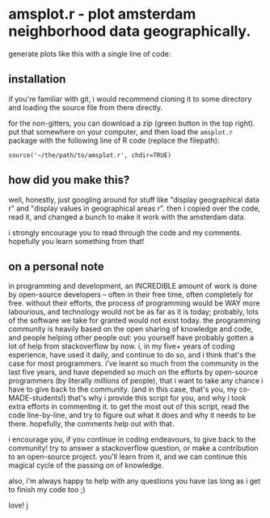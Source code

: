 * amsplot.r - plot amsterdam neighborhood data geographically.

generate plots like this with a single line of code:

[[file:./plots/hou_value_in_2019.png]]


** installation

if you're familiar with git, i would recommend cloning it to some directory and
loading the source file from there directly.

for the non-gitters, you can download a zip (green button in the top
right). put that somewhere on your computer, and then load the =amsplot.r=
package with the following line of R code (replace the filepath):

=source('~/the/path/to/amsplot.r', chdir=TRUE)=

** how did you make this?

well, honestly, just googling around for stuff like "display geographical data
r" and "display values in geographical areas r". then i copied over the code,
read it, and changed a bunch to make it work with the amsterdam data.

i strongly encourage you to read through the code and my comments. hopefully
you learn something from that!

** on a personal note

in programming and development, an INCREDIBLE amount of work is done by
open-source developers -- often in their free time, often completely for
free. without their efforts, the process of programming would be WAY more
labourious, and technology would not be as far as it is today; probably, lots
of the software we take for granted would not exist today. the programming
community is heavily based on the open sharing of knowledge and code, and
people helping other people out: you yourself have probably gotten a lot of
help from stackoverflow by now. i, in my five+ years of coding experience, have
used it daily, and continue to do so, and i think that's the case for most
programmers.  i've learnt so much from the community in the last five years,
and have depended so much on the efforts by open-source programmers (by
literally /millions/ of people), that i want to take any chance i have to give
back to the community. (and in this case, that's you, my co-MADE-students!)
that's why i provide this script for you, and why i took extra efforts in
commenting it.  to get the most out of this script, read the code line-by-line,
and try to figure out what it does and why it needs to be there. hopefully, the
comments help out with that.

i encourage you, if you continue in coding endeavours, to give back to the
community! try to answer a stackoverflow question, or make a contribution to an
open-source project. you'll learn from it, and we can continue this magical
cycle of the passing on of knowledge.

also, i'm always happy to help with any questions you have (as long as i get to
finish my code too ;)

love! j

